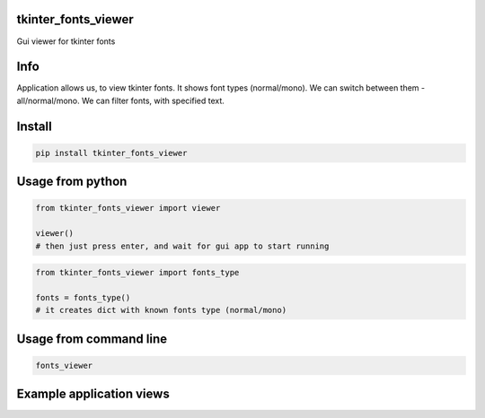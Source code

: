 tkinter_fonts_viewer
===========
Gui viewer for tkinter fonts

Info
===========
Application allows us, to view tkinter fonts. It shows font types (normal/mono). We can switch between them - all/normal/mono. We can filter fonts, with specified text.


Install
===========

.. code-block:: python

    pip install tkinter_fonts_viewer

Usage from python
===========

.. code-block:: python

    from tkinter_fonts_viewer import viewer

    viewer()
    # then just press enter, and wait for gui app to start running
    
    
.. code-block:: python

    from tkinter_fonts_viewer import fonts_type
    
    fonts = fonts_type()
    # it creates dict with known fonts type (normal/mono)
    
Usage from command line
===========

.. code-block::

    fonts_viewer


Example application views
===========
.. image:: example_view1.png

.. image:: example_view2.png
